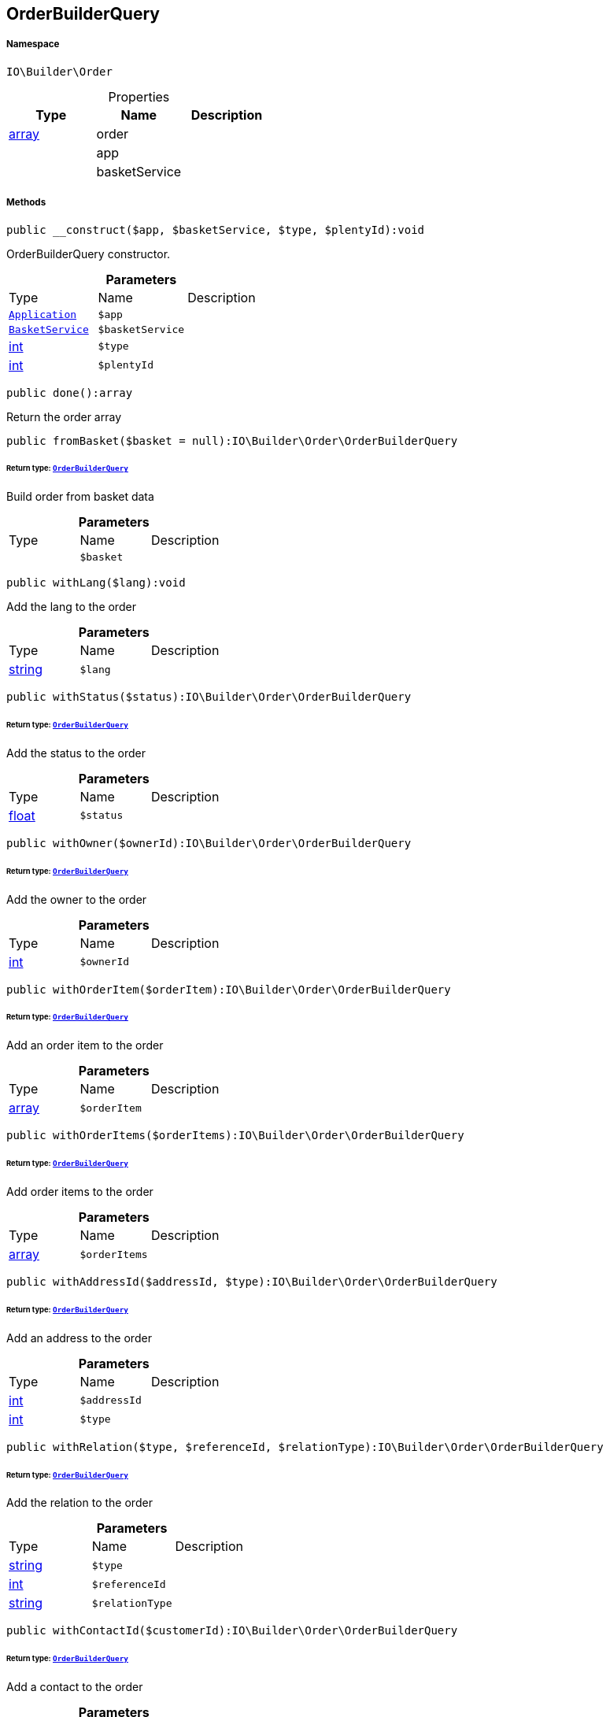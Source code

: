 :table-caption!:
:example-caption!:
:source-highlighter: prettify
:sectids!:
[[io__orderbuilderquery]]
== OrderBuilderQuery





===== Namespace

`IO\Builder\Order`





.Properties
|===
|Type |Name |Description

|link:http://php.net/array[array^]
    |order
    |
|
    |app
    |
|
    |basketService
    |
|===


===== Methods

[source%nowrap, php]
----

public __construct($app, $basketService, $type, $plentyId):void

----

    





OrderBuilderQuery constructor.

.*Parameters*
|===
|Type |Name |Description
|        xref:Miscellaneous.adoc#miscellaneous_order_application[`Application`]
a|`$app`
|

|        xref:Miscellaneous.adoc#miscellaneous_order_basketservice[`BasketService`]
a|`$basketService`
|

|link:http://php.net/int[int^]
a|`$type`
|

|link:http://php.net/int[int^]
a|`$plentyId`
|
|===


[source%nowrap, php]
----

public done():array

----

    





Return the order array

[source%nowrap, php]
----

public fromBasket($basket = null):IO\Builder\Order\OrderBuilderQuery

----

    


====== *Return type:*        xref:Miscellaneous.adoc#miscellaneous_order_orderbuilderquery[`OrderBuilderQuery`]


Build order from basket data

.*Parameters*
|===
|Type |Name |Description
|
a|`$basket`
|
|===


[source%nowrap, php]
----

public withLang($lang):void

----

    





Add the lang to the order

.*Parameters*
|===
|Type |Name |Description
|link:http://php.net/string[string^]
a|`$lang`
|
|===


[source%nowrap, php]
----

public withStatus($status):IO\Builder\Order\OrderBuilderQuery

----

    


====== *Return type:*        xref:Miscellaneous.adoc#miscellaneous_order_orderbuilderquery[`OrderBuilderQuery`]


Add the status to the order

.*Parameters*
|===
|Type |Name |Description
|link:http://php.net/float[float^]
a|`$status`
|
|===


[source%nowrap, php]
----

public withOwner($ownerId):IO\Builder\Order\OrderBuilderQuery

----

    


====== *Return type:*        xref:Miscellaneous.adoc#miscellaneous_order_orderbuilderquery[`OrderBuilderQuery`]


Add the owner to the order

.*Parameters*
|===
|Type |Name |Description
|link:http://php.net/int[int^]
a|`$ownerId`
|
|===


[source%nowrap, php]
----

public withOrderItem($orderItem):IO\Builder\Order\OrderBuilderQuery

----

    


====== *Return type:*        xref:Miscellaneous.adoc#miscellaneous_order_orderbuilderquery[`OrderBuilderQuery`]


Add an order item to the order

.*Parameters*
|===
|Type |Name |Description
|link:http://php.net/array[array^]
a|`$orderItem`
|
|===


[source%nowrap, php]
----

public withOrderItems($orderItems):IO\Builder\Order\OrderBuilderQuery

----

    


====== *Return type:*        xref:Miscellaneous.adoc#miscellaneous_order_orderbuilderquery[`OrderBuilderQuery`]


Add order items to the order

.*Parameters*
|===
|Type |Name |Description
|link:http://php.net/array[array^]
a|`$orderItems`
|
|===


[source%nowrap, php]
----

public withAddressId($addressId, $type):IO\Builder\Order\OrderBuilderQuery

----

    


====== *Return type:*        xref:Miscellaneous.adoc#miscellaneous_order_orderbuilderquery[`OrderBuilderQuery`]


Add an address to the order

.*Parameters*
|===
|Type |Name |Description
|link:http://php.net/int[int^]
a|`$addressId`
|

|link:http://php.net/int[int^]
a|`$type`
|
|===


[source%nowrap, php]
----

public withRelation($type, $referenceId, $relationType):IO\Builder\Order\OrderBuilderQuery

----

    


====== *Return type:*        xref:Miscellaneous.adoc#miscellaneous_order_orderbuilderquery[`OrderBuilderQuery`]


Add the relation to the order

.*Parameters*
|===
|Type |Name |Description
|link:http://php.net/string[string^]
a|`$type`
|

|link:http://php.net/int[int^]
a|`$referenceId`
|

|link:http://php.net/string[string^]
a|`$relationType`
|
|===


[source%nowrap, php]
----

public withContactId($customerId):IO\Builder\Order\OrderBuilderQuery

----

    


====== *Return type:*        xref:Miscellaneous.adoc#miscellaneous_order_orderbuilderquery[`OrderBuilderQuery`]


Add a contact to the order

.*Parameters*
|===
|Type |Name |Description
|link:http://php.net/int[int^]
a|`$customerId`
|
|===


[source%nowrap, php]
----

public withOrderProperty($type, $subType, $value, $required = true):IO\Builder\Order\OrderBuilderQuery

----

    


====== *Return type:*        xref:Miscellaneous.adoc#miscellaneous_order_orderbuilderquery[`OrderBuilderQuery`]


Add an order option to the order

.*Parameters*
|===
|Type |Name |Description
|link:http://php.net/int[int^]
a|`$type`
|

|link:http://php.net/int[int^]
a|`$subType`
|

|link:http://php.net/string[string^]
a|`$value`
|

|link:http://php.net/bool[bool^]
a|`$required`
|
|===


[source%nowrap, php]
----

public withComment($isVisibleForContact, $text):IO\Builder\Order\OrderBuilderQuery

----

    


====== *Return type:*        xref:Miscellaneous.adoc#miscellaneous_order_orderbuilderquery[`OrderBuilderQuery`]


Add a comment to the order. (e.g. customer wish)

.*Parameters*
|===
|Type |Name |Description
|link:http://php.net/bool[bool^]
a|`$isVisibleForContact`
|

|link:http://php.net/string[string^]
a|`$text`
|
|===


